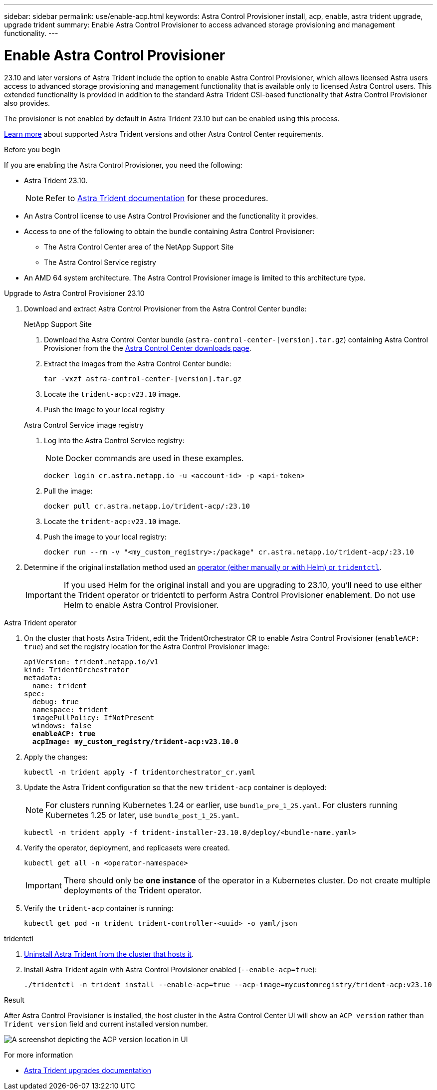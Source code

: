 ---
sidebar: sidebar
permalink: use/enable-acp.html
keywords: Astra Control Provisioner install, acp, enable, astra trident upgrade, upgrade trident
summary: Enable Astra Control Provisioner to access advanced storage provisioning and management functionality.
---

= Enable Astra Control Provisioner
:hardbreaks:
:icons: font
:imagesdir: ../media/use/

[.lead]
23.10 and later versions of Astra Trident include the option to enable Astra Control Provisioner, which allows licensed Astra users access to advanced storage provisioning and management functionality that is available only to licensed Astra Control users. This extended functionality is provided in addition to the standard Astra Trident CSI-based functionality that Astra Control Provisioner also provides.

The provisioner is not enabled by default in Astra Trident 23.10 but can be enabled using this process.

link:../get-started/requirements.html[Learn more^] about supported Astra Trident versions and other Astra Control Center requirements.

.Before you begin

If you are enabling the Astra Control Provisioner, you need the following:

* Astra Trident 23.10.
+
NOTE: Refer to https://docs.netapp.com/us-en/trident/trident-managing-k8s/upgrade-trident.html[Astra Trident documentation^] for these procedures.

* An Astra Control license to use Astra Control Provisioner and the functionality it provides.
* Access to one of the following to obtain the bundle containing Astra Control Provisioner:
** The Astra Control Center area of the NetApp Support Site
** The Astra Control Service registry

//Users  need to register on the ACS Registry and create regcred (image pull secret), and then only they can download ACP image either to internal registry or into their cluster.

* An AMD 64 system architecture. The Astra Control Provisioner image is limited to this architecture type.

.Upgrade to Astra Control Provisioner 23.10

. Download and extract Astra Control Provisioner from the Astra Control Center bundle:
+
[role="tabbed-block"]
====

.NetApp Support Site
--

. Download the Astra Control Center bundle (`astra-control-center-[version].tar.gz`) containing Astra Control Provisioner from the the https://mysupport.netapp.com/site/products/all/details/astra-control-center/downloads-tab[Astra Control Center downloads page^].

. Extract the images from the Astra Control Center bundle:
+
[source,console]
----
tar -vxzf astra-control-center-[version].tar.gz
----

. Locate the `trident-acp:v23.10` image.

. Push the image to your local registry
=====
// End collapsible

--
// end NSS tab block

.Astra Control Service image registry
--

. Log into the Astra Control Service registry:
+
NOTE: Docker commands are used in these examples.
+
----
docker login cr.astra.netapp.io -u <account-id> -p <api-token>
----

. Pull the image:
+
----
docker pull cr.astra.netapp.io/trident-acp/:23.10
----

. Locate the `trident-acp:v23.10` image.

. Push the image to your local registry:
+
----
docker run --rm -v "<my_custom_registry>:/package" cr.astra.netapp.io/trident-acp/:23.10
----
--
// end registry tab block

====
// end overall tabbed block


. Determine if the original installation method used an https://docs.netapp.com/us-en/trident/trident-managing-k8s/uninstall-trident.html#determine-the-original-installation-method[operator (either manually or with Helm) or `tridentctl`^].
+
IMPORTANT: If you used Helm for the original install and you are upgrading to 23.10, you'll need to use either the Trident operator or tridentctl to perform Astra Control Provisioner enablement. Do not use Helm to enable Astra Control Provisioner.

[role="tabbed-block"]
====

.Astra Trident operator
--
//. Delete the Trident operator that was used to install the current Astra Trident instance. For example, if you are upgrading from Astra Trident 23.07, run the following command:
//+
//----
//kubectl delete -f 23.07/trident-installer/deploy/<bundle-name.yaml> -n trident
//----

. On the cluster that hosts Astra Trident, edit the TridentOrchestrator CR to enable Astra Control Provisioner (`enableACP: true`) and set the registry location for the Astra Control Provisioner image:
+
[subs=+quotes]
----
apiVersion: trident.netapp.io/v1
kind: TridentOrchestrator
metadata:
  name: trident
spec:
  debug: true
  namespace: trident
  imagePullPolicy: IfNotPresent
  windows: false
  *enableACP: true*
  *acpImage: my_custom_registry/trident-acp:v23.10.0*
----

. Apply the changes:
+
----
kubectl -n trident apply -f tridentorchestrator_cr.yaml
----

. Update the Astra Trident configuration so that the new `trident-acp` container is deployed:
+
NOTE: For clusters running Kubernetes 1.24 or earlier, use `bundle_pre_1_25.yaml`. For clusters running Kubernetes 1.25 or later, use `bundle_post_1_25.yaml`.
+
----
kubectl -n trident apply -f trident-installer-23.10.0/deploy/<bundle-name.yaml>
----

. Verify the operator, deployment, and replicasets were created.
+
----
kubectl get all -n <operator-namespace>
----
+
IMPORTANT: There should only be *one instance* of the operator in a Kubernetes cluster. Do not create multiple deployments of the Trident operator.

. Verify the `trident-acp` container is running:
+
----
kubectl get pod -n trident trident-controller-<uuid> -o yaml/json
----
--

.tridentctl
--

. https://docs.netapp.com/us-en/trident/trident-managing-k8s/upgrade-tridentctl.html[Uninstall Astra Trident from the cluster that hosts it^].
. Install Astra Trident again with Astra Control Provisioner enabled (`--enable-acp=true`):
+
----
./tridentctl -n trident install --enable-acp=true --acp-image=mycustomregistry/trident-acp:v23.10
----

====
// end tabbed block

.Result
After Astra Control Provisioner is installed, the host cluster in the Astra Control Center UI will show an `ACP version` rather than `Trident version` field and current installed version number.

image:ac-acp-version.png[A screenshot depicting the ACP version location in UI]

.For more information

* https://docs.netapp.com/us-en/trident/trident-managing-k8s/upgrade-operator-overview.html[Astra Trident upgrades documentation^]